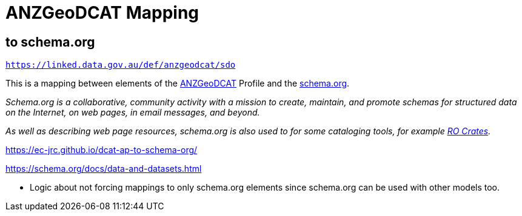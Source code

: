 = ANZGeoDCAT Mapping

== to schema.org

`https://linked.data.gov.au/def/anzgeodcat/sdo`

This is a mapping between elements of the https://linked.data.gov.au/def/anzgeodcat[ANZGeoDCAT] Profile and the https://schema.org[schema.org].

_Schema.org is a collaborative, community activity with a mission to create, maintain, and promote schemas for structured data on the Internet, on web pages, in email messages, and beyond._

_As well as describing web page resources, schema.org is also used to for some cataloging tools, for example https://www.researchobject.org/ro-crate/[RO Crates]._

https://ec-jrc.github.io/dcat-ap-to-schema-org/

https://schema.org/docs/data-and-datasets.html

* Logic about not forcing mappings to only schema.org elements since schema.org can be used with other models too.